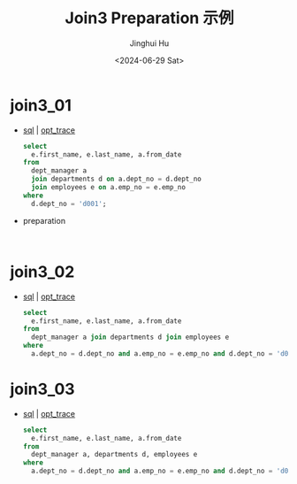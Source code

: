 #+TITLE: Join3 Preparation 示例
#+AUTHOR: Jinghui Hu
#+EMAIL: hujinghui@buaa.edu.cn
#+DATE: <2024-06-29 Sat>
#+STARTUP: overview num indent
#+OPTIONS: ^:nil


* join3_01
- [[file:join3_01_opt.sql][sql]] | [[file:join3_01_opt.sql.json][opt_trace]]
  #+BEGIN_SRC sql
    select
      e.first_name, e.last_name, a.from_date
    from
      dept_manager a
      join departments d on a.dept_no = d.dept_no
      join employees e on a.emp_no = e.emp_no
    where
      d.dept_no = 'd001';
  #+END_SRC
- preparation
  #+BEGIN_EXAMPLE

  #+END_EXAMPLE

* join3_02
- [[file:join3_02_opt.sql][sql]] | [[file:join3_02_opt.sql.json][opt_trace]]
  #+BEGIN_SRC sql
    select
      e.first_name, e.last_name, a.from_date
    from
      dept_manager a join departments d join employees e
    where
      a.dept_no = d.dept_no and a.emp_no = e.emp_no and d.dept_no = 'd001';
  #+END_SRC

* join3_03
- [[file:join3_03_opt.sql][sql]] | [[file:join3_03_opt.sql.json][opt_trace]]
  #+BEGIN_SRC sql
    select
      e.first_name, e.last_name, a.from_date
    from
      dept_manager a, departments d, employees e
    where
      a.dept_no = d.dept_no and a.emp_no = e.emp_no and d.dept_no = 'd001';
  #+END_SRC
